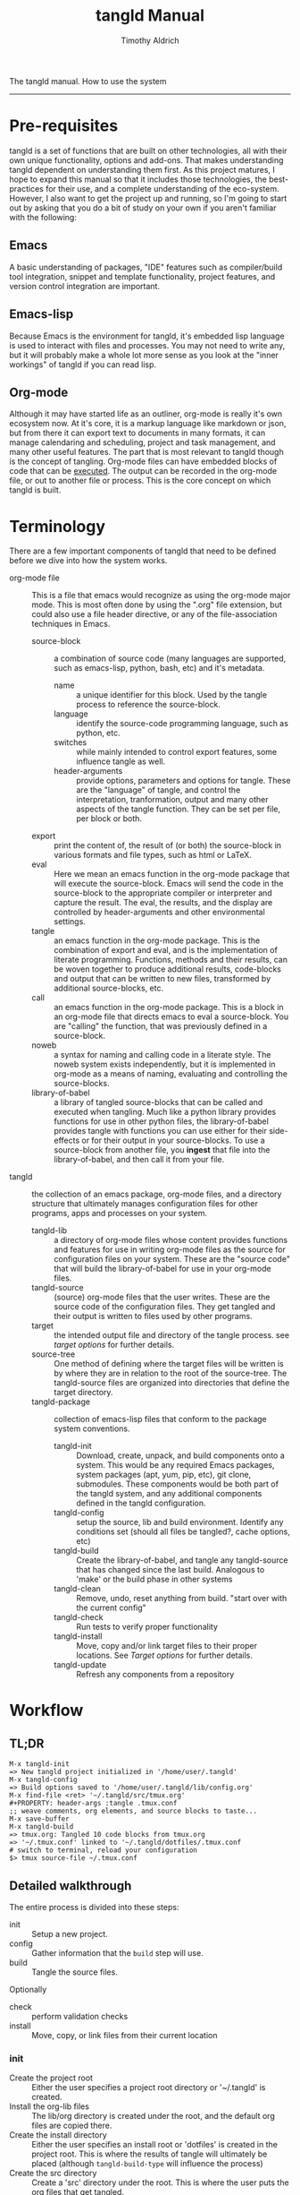 The tangld manual.  How to use the system
------------------------------------------------------------------------------
#+TITLE: tangld Manual
#+AUTHOR: Timothy Aldrich
#+EMAIL: timothy.r.aldrich@gmail.com
#+INDEX:Documentation!tangld
#+STARTUP: hidestars
#+FILETAGS: tangld org emacs

* Pre-requisites
  tangld is a set of functions that are built on other technologies, all with
  their own unique functionality, options and add-ons.  That makes understanding
  tangld dependent on understanding them first.  As this project matures, I hope
  to expand this manual so that it includes those technologies, the
  best-practices for their use, and a complete understanding of the eco-system.
  However, I also want to get the project up and running, so I'm going to start
  out by asking that you do a bit of study on your own if you aren't familiar
  with the following:
** Emacs
   A basic understanding of packages, "IDE" features such as compiler/build tool
   integration, snippet and template functionality, project features, and
   version control integration are important.
** Emacs-lisp
   Because Emacs is the environment for tangld, it's embedded lisp language is
   used to interact with files and processes.  You may not need to write any,
   but it will probably make a whole lot more sense as you look at the "inner
   workings" of tangld if you can read lisp.
** Org-mode
   Although it may have started life as an outliner, org-mode is really it's own
   ecosystem now.  At it's core, it is a markup language like markdown or json,
   but from there it can export text to documents in many formats, it can manage
   calendaring and scheduling, project and task management, and many other
   useful features.  The part that is most relevant to tangld though is the
   concept of tangling.  Org-mode files can have embedded blocks of code that
   can be _executed_.  The output can be recorded in the org-mode file, or out
   to another file or process.  This is the core concept on which tangld is
   built.
* Terminology
  There are a few important components of tangld that need to be defined before
  we dive into how the system works.
  - org-mode file :: This is a file that emacs would recognize as using the
    org-mode major mode.  This is most often done by using the ".org" file
    extension, but could also use a file header directive, or any of the
    file-association techniques in Emacs.
    - source-block :: a combination of source code (many languages are supported,
      such as emacs-lisp, python, bash, etc) and it's metadata.
      - name :: a unique identifier for this block.  Used by the tangle process to
        reference the source-block.
      - language :: identify the source-code programming language, such as python,
        etc.
      - switches :: while mainly intended to control export features, some
        influence tangle as well.
      - header-arguments :: provide options, parameters and options for tangle.
        These are the "language" of tangle, and control the interpretation,
        tranformation, output and many other aspects of the tangle function.  They
        can be set per file, per block or both.
    - export :: print the content of, the result of (or both) the source-block
      in various formats and file types, such as html or LaTeX.
    - eval :: Here we mean an emacs function in the org-mode package that will
      execute the source-block.  Emacs will send the code in the source-block to
      the appropriate compiler or interpreter and capture the result. The eval,
      the results, and the display are controlled by header-arguments and other
      environmental settings.
    - tangle :: an emacs function in the org-mode package.  This is the
      combination of export and eval, and is the implementation of literate
      programming.  Functions, methods and their results, can be woven together
      to produce additional results, code-blocks and output that can be written
      to new files, transformed by additional source-blocks, etc.
    - call :: an emacs function in the org-mode package.  This is a block in an
      org-mode file that directs emacs to eval a source-block.  You are
      "calling" the function, that was previously defined in a source-block.
    - noweb :: a syntax for naming and calling code in a literate style.  The
      noweb system exists independently, but it is implemented in org-mode as a
      means of naming, evaluating and controlling the source-blocks.
    - library-of-babel :: a library of tangled source-blocks that can be called
      and executed when tangling.  Much like a python library provides functions
      for use in other python files, the library-of-babel provides tangle with
      functions you can use either for their side-effects or for their output in
      your source-blocks.  To use a source-block from another file, you *ingest*
      that file into the library-of-babel, and then call it from your file.
  - tangld :: the collection of an emacs package, org-mode files, and a
    directory structure that ultimately manages configuration files for other
    programs, apps and processes on your system.
    - tangld-lib :: a directory of org-mode files whose content provides
      functions and features for use in writing org-mode files as the source for
      configuration files on your system.  These are the "source code" that will
      build the library-of-babel for use in your org-mode files.
    - tangld-source :: (source) org-mode files that the user writes.  These are
      the source code of the configuration files.  They get tangled and their
      output is written to files used by other programs.
    - target :: the intended output file and directory of the tangle process.
      see [[Target Options][target options]] for further details.
    - source-tree :: One method of defining where the target files will be
      written is by where they are in relation to the root of the source-tree.
      The tangld-source files are organized into directories that define the
      target directory.
    - tangld-package :: collection of emacs-lisp files that conform to the
      package system conventions.
      - tangld-init :: Download, create, unpack, and build components onto a
        system.  This would be any required Emacs packages, system packages
        (apt, yum, pip, etc), git clone, submodules.  These components would be
        both part of the tangld system, and any additional components defined in
        the tangld configuration.
      - tangld-config :: setup the source, lib and build environment.  Identify
        any conditions set (should all files be tangled?, cache options, etc)
      - tangld-build :: Create the library-of-babel, and tangle any
        tangld-source that has changed since the last build.  Analogous to
        'make' or the build phase in other systems
      - tangld-clean :: Remove, undo, reset anything from build. "start over
        with the current config"
      - tangld-check :: Run tests to verify proper functionality
      - tangld-install :: Move, copy and/or link target files to their proper
        locations. See [[Target options]] for further details.
      - tangld-update :: Refresh any components from a repository
* Workflow
** TL;DR
   #+BEGIN_EXAMPLE
   M-x tangld-init
   => New tangld project initialized in '/home/user/.tangld'
   M-x tangld-config
   => Build options saved to '/home/user/.tangld/lib/config.org'
   M-x find-file <ret> '~/.tangld/src/tmux.org'
   #+PROPERTY: header-args :tangle .tmux.conf
   ;; weave comments, org elements, and source blocks to taste...
   M-x save-buffer
   M-x tangld-build
   => tmux.org: Tangled 10 code blocks from tmux.org
   => '~/.tmux.conf' linked to '~/.tangld/dotfiles/.tmux.conf
   # switch to terminal, reload your configuration
   $> tmux source-file ~/.tmux.conf
   #+END_EXAMPLE
** Detailed walkthrough
   The entire process is divided into these steps:
   - init :: Setup a new project.
   - config :: Gather information that the =build= step will use.
   - build :: Tangle the source files.
   Optionally
   - check :: perform validation checks
   - install :: Move, copy, or link files from their current location
*** init
    - Create the project root :: Either the user specifies a project root
      directory or '~/.tangld' is created.
    - Install the org-lib files :: The lib/org directory is created under the
      root, and the default org files are copied there.
    - Create the install directory :: Either the user specifies an install root
      or 'dotfiles' is created in the project root.  This is where the results of
      tangle will ultimately be placed (although =tangld-build-type= will
      influence the process)
    - Create the src directory :: Create a 'src' directory under the root.  This
      is where the user puts the org files that get tangled.
    - Create the build directory :: Create a 'build' directory under the root.
      This is an optional staging area so that any post processing or testing can
      be done prior to installing into the install directory. (the use of a
      staging area is influenced by the =tangld-build-type= as well)
*** config
    - Store environmental details :: Host, user, directory, build-type, OS,
      shell
    - Store tangld options :: language, tangle options, exclusions, overrides,
      caching
    - Store build options :: staging area, copy, link, move, symlink manager,
    - Write config :: all options and details are written to a config.org file
      that the next phase will use.
*** build
    This phase tangles the source files into their target files.  Depending on
    the options set, build will evaluate each file in the src directory and
    tangle it to the install directory. It may also propagate the files to
    another directory, either via linking, copying or moving on a per file basis.
    There is an option to tangle the files into a staging area (the 'build' dir
    by default).
** Options controlling tangld
   The options used by tangld-init are:
   #+BEGIN_SRC emacs-lisp
          ;; project directories are organized under the user's home directory
          ;; by default they look like:
          (add-to-list 'tangld-project-dirs
                       '((root "~/.tangld")
                         (lib     "lib")
                         (build   "build")
                         (source  "src")
                         (install "dotfiles")
                         (system  "~"))
                       )

          ;; if the project directory already exists, don't re-init
          (setq tangld-inhibit-init-if-exists? t)

          ;; initialize a version control repo at the same time (at the project root)
          (setq tangld-init-vc-on-init? t)
   #+END_SRC

   The options used by tangld-config are:
   #+BEGIN_SRC emacs-lisp
     ;; Cache settings:
     ;; Should we make a cache ?
     (setq tangld-cache-org-babel-library? t)
     ;; Maybe we don't want the cache on a certain run,
     ;; Should we use the cache ?
     (setq tangld-use-cached-library? t)
     ;; Where do we write the config details
     (setq tangld-config-file "config.org")
   #+END_SRC

   The options used by tangld-build are:
   #+BEGIN_SRC emacs-lisp
     ;; After tangling the file, how do we install on the system
     ;; creating symlinks is the default
     (setq tangld-install-type 'link)
   #+END_SRC
   This will set up the project directory like so:
   : M-x tangld-config
   : ~/.tangld
   : - build
   : - dotfiles
   : - lib
   : - src
   - build :: the staging area for files as they are tangled.  the tangld-check
     would test files and settings here before we make changes to the system's
   - config :: the name is configurable, but this would be the "production" root
     directory for the final target files, depending on the symlink-manager and
   - lib :: tangld-lib org-mode files.  Default files are added, user can add
     their own here.
   - src :: tangld-source org-mode files.  The user adds their source here.

     #+BEGIN_SRC ditaa :file lob-ingest.png
       +---------+     +--------+   +---------+    +--------+
       | {d}     |     | {io}   |   | {s}     |    | {d}    |
       | project | ----|ingest  |-->| library | <--| user's |
       | org-lib |     |        |   | of      |    | org-src|
       |         |     +--------+   | babel   |    +--------+
       +---------+                  +---------+
     #+END_SRC

* Build options
  Ultimately, the goal is to produce configuration files on your system that
  other programs will read.  These are usually in various files and folders
  below the users home directory (though we can also set other directories to
  add targets to during the install phase).  One common method of managing these
  files is to place them in a directory (typically under version control using
  git) and link them to the actual locations.  These links can be scripted,
  using the =ln= command, or with a symlink manager such as
  [[https://www.gnu.org/software/stow/stow.html][GNU Stow]]. There are several basic target options you can use with tangld
  - direct :: tangled target files are written to the build directory and then
    placed directly in the system file location (using mv)
  - link :: tangled target files are written to the install-root-dir,
    and symlinks are created from the system file location to them.
  - stow :: invoke stow to manage the links
  - nil :: files are installed in the install-root-dir only.  This can be used
    to customize the install by calling a script in the post-install-hook.
* Version control options
  At the present time, version control systems other than git are not supported.

  tangld supports several repository options that pertain to where the
  repository roots are.
  - local :: this means that the "git repo root" and the "tangld-project-root"
    are the same.  All changes to the org-source, org-lib, install-dir (if local
    also) and any other files are managed by a single git repo.
  - multi :: a list of "git repo roots"

* Hooks
  - Before and after =tangld-build=
    - pre-build-hook
    - post-build-hook
  - Before and after calling =org-babel-tangle= on a file
    - pre-tangle-hook
    - post-tangle-hook
  - Before and after calling =tangld-install=
    - pre-install-hook
    - post-install-hook

* tangld-lib
  - core.org :: basic building-block functions
    - table-plist :: a function for looking up values in a named table
  - defaults.org :: default information
  - theme.org :: colors, fonts, icons etc

